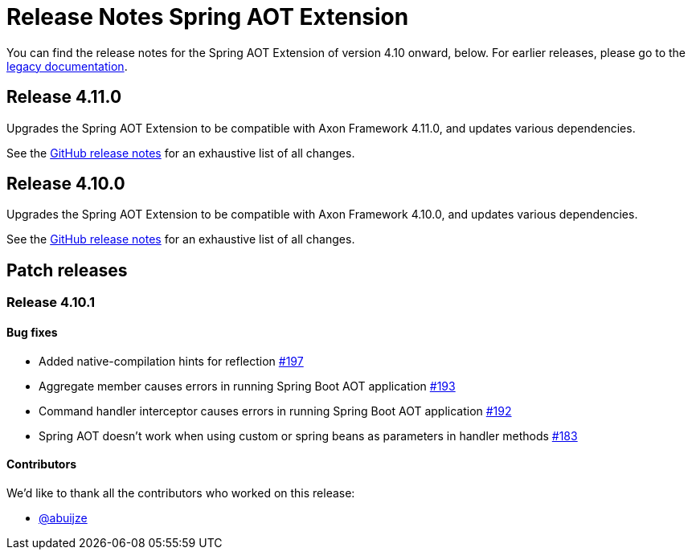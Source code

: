 = Release Notes Spring AOT Extension
:navtitle: Release notes

You can find the release notes for the Spring AOT Extension of version 4.10 onward, below.
For earlier releases, please go to the link:https://legacydocs.axoniq.io/reference-guide/release-notes/rn-extensions/rn-spring-aot[legacy documentation].

== Release 4.11.0

Upgrades the Spring AOT Extension to be compatible with Axon Framework 4.11.0, and updates various dependencies.

See the link:https://github.com/AxonFramework/extension-spring-aot/releases/tag/axon-spring-aot-4.11.0[GitHub release notes] for an exhaustive list of all changes.

== Release 4.10.0

Upgrades the Spring AOT Extension to be compatible with Axon Framework 4.10.0, and updates various dependencies.

See the link:https://github.com/AxonFramework/extension-spring-aot/releases/tag/axon-spring-aot-4.10.0[GitHub release notes] for an exhaustive list of all changes.

== Patch releases

=== Release 4.10.1

====  Bug fixes

- Added native-compilation hints for reflection link:https://github.com/AxonFramework/extension-spring-aot/pull/197[#197]
- Aggregate member causes errors in running Spring Boot AOT application link:https://github.com/AxonFramework/extension-spring-aot/issues/193[#193]
- Command handler interceptor causes errors in running Spring Boot AOT application link:https://github.com/AxonFramework/extension-spring-aot/issues/192[#192]
- Spring AOT doesn't work when using custom or spring beans as parameters in handler methods link:https://github.com/AxonFramework/extension-spring-aot/issues/183[#183]

==== Contributors

We'd like to thank all the contributors who worked on this release:

- link:https://github.com/abuijze[@abuijze]